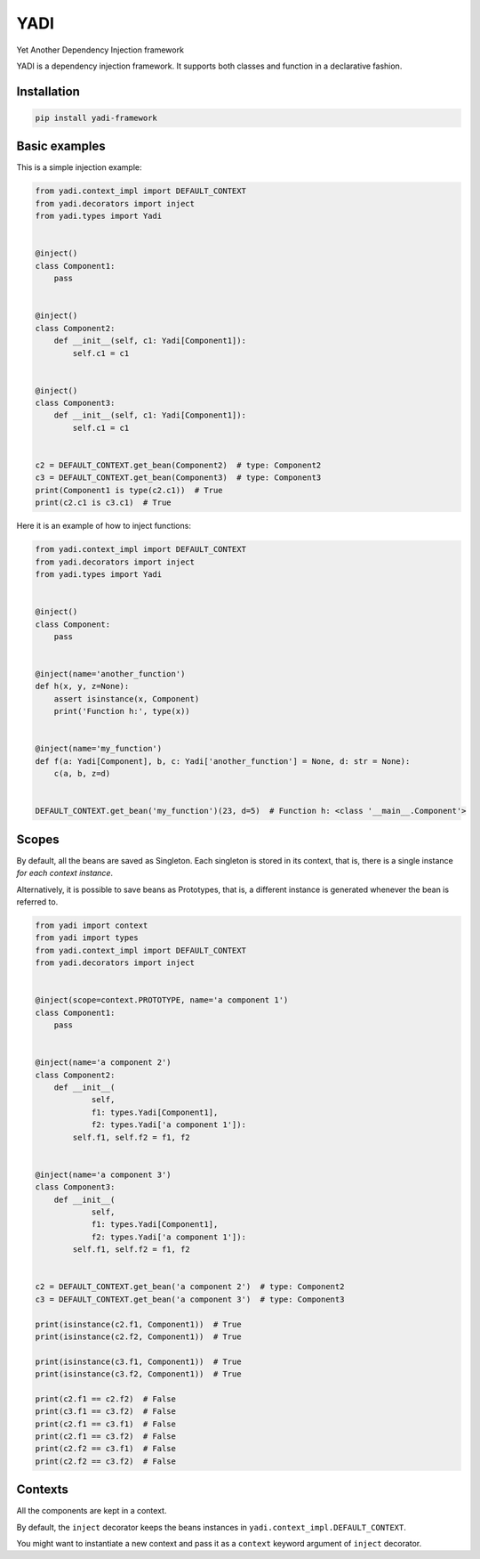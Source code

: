 YADI
====

Yet Another Dependency Injection framework

YADI is a dependency injection framework. It supports both classes and
function in a declarative fashion.

Installation
------------

.. code:: sh

    pip install yadi-framework

Basic examples
--------------

This is a simple injection example:

.. code:: python

    from yadi.context_impl import DEFAULT_CONTEXT
    from yadi.decorators import inject
    from yadi.types import Yadi


    @inject()
    class Component1:
        pass


    @inject()
    class Component2:
        def __init__(self, c1: Yadi[Component1]):
            self.c1 = c1


    @inject()
    class Component3:
        def __init__(self, c1: Yadi[Component1]):
            self.c1 = c1


    c2 = DEFAULT_CONTEXT.get_bean(Component2)  # type: Component2
    c3 = DEFAULT_CONTEXT.get_bean(Component3)  # type: Component3
    print(Component1 is type(c2.c1))  # True
    print(c2.c1 is c3.c1)  # True

Here it is an example of how to inject functions:

.. code:: python

    from yadi.context_impl import DEFAULT_CONTEXT
    from yadi.decorators import inject
    from yadi.types import Yadi


    @inject()
    class Component:
        pass


    @inject(name='another_function')
    def h(x, y, z=None):
        assert isinstance(x, Component)
        print('Function h:', type(x))


    @inject(name='my_function')
    def f(a: Yadi[Component], b, c: Yadi['another_function'] = None, d: str = None):
        c(a, b, z=d)


    DEFAULT_CONTEXT.get_bean('my_function')(23, d=5)  # Function h: <class '__main__.Component'>

Scopes
------

By default, all the beans are saved as Singleton. Each singleton is
stored in its context, that is, there is a single instance *for each
context instance*.

Alternatively, it is possible to save beans as Prototypes, that is, a
different instance is generated whenever the bean is referred to.

.. code:: python

    from yadi import context
    from yadi import types
    from yadi.context_impl import DEFAULT_CONTEXT
    from yadi.decorators import inject


    @inject(scope=context.PROTOTYPE, name='a component 1')
    class Component1:
        pass


    @inject(name='a component 2')
    class Component2:
        def __init__(
                self,
                f1: types.Yadi[Component1],
                f2: types.Yadi['a component 1']):
            self.f1, self.f2 = f1, f2


    @inject(name='a component 3')
    class Component3:
        def __init__(
                self,
                f1: types.Yadi[Component1],
                f2: types.Yadi['a component 1']):
            self.f1, self.f2 = f1, f2


    c2 = DEFAULT_CONTEXT.get_bean('a component 2')  # type: Component2
    c3 = DEFAULT_CONTEXT.get_bean('a component 3')  # type: Component3

    print(isinstance(c2.f1, Component1))  # True
    print(isinstance(c2.f2, Component1))  # True

    print(isinstance(c3.f1, Component1))  # True
    print(isinstance(c3.f2, Component1))  # True

    print(c2.f1 == c2.f2)  # False
    print(c3.f1 == c3.f2)  # False
    print(c2.f1 == c3.f1)  # False
    print(c2.f1 == c3.f2)  # False
    print(c2.f2 == c3.f1)  # False
    print(c2.f2 == c3.f2)  # False

Contexts
--------

All the components are kept in a context.

By default, the ``inject`` decorator keeps the beans instances in
``yadi.context_impl.DEFAULT_CONTEXT``.

You might want to instantiate a new context and pass it as a ``context``
keyword argument of ``inject`` decorator.
